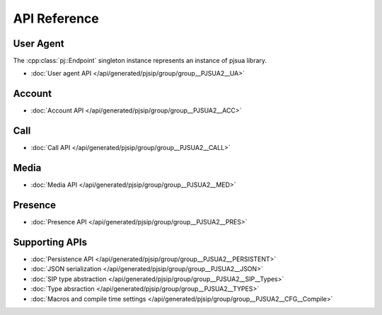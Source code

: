 API Reference
==================

User Agent
------------------------
The :cpp:class:`pj::Endpoint` singleton instance represents an instance of pjsua library.

- :doc:`User agent API </api/generated/pjsip/group/group__PJSUA2__UA>`

Account
------------------------

- :doc:`Account API </api/generated/pjsip/group/group__PJSUA2__ACC>`

Call
------------------------

- :doc:`Call API </api/generated/pjsip/group/group__PJSUA2__CALL>`

Media
------------------------

- :doc:`Media API </api/generated/pjsip/group/group__PJSUA2__MED>`

Presence
------------------------

- :doc:`Presence API </api/generated/pjsip/group/group__PJSUA2__PRES>`

Supporting APIs
------------------------

- :doc:`Persistence API </api/generated/pjsip/group/group__PJSUA2__PERSISTENT>`
- :doc:`JSON serialization </api/generated/pjsip/group/group__PJSUA2__JSON>`
- :doc:`SIP type abstraction </api/generated/pjsip/group/group__PJSUA2__SIP__Types>`
- :doc:`Type absraction </api/generated/pjsip/group/group__PJSUA2__TYPES>`
- :doc:`Macros and compile time settings </api/generated/pjsip/group/group__PJSUA2__CFG__Compile>`

